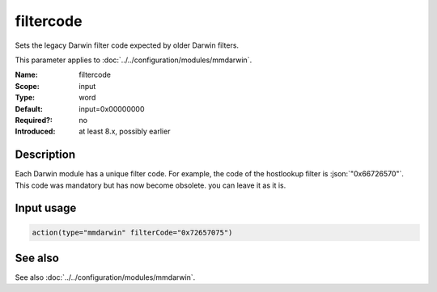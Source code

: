 .. _param-mmdarwin-filtercode:
.. _mmdarwin.parameter.input.filtercode:

filtercode
==========

.. index::
   single: mmdarwin; filtercode
   single: filtercode

.. summary-start

Sets the legacy Darwin filter code expected by older Darwin filters.

.. summary-end

This parameter applies to :doc:`../../configuration/modules/mmdarwin`.

:Name: filtercode
:Scope: input
:Type: word
:Default: input=0x00000000
:Required?: no
:Introduced: at least 8.x, possibly earlier

Description
-----------
Each Darwin module has a unique filter code. For example, the code of the hostlookup filter is :json:`"0x66726570"`.
This code was mandatory but has now become obsolete. you can leave it as it is.

Input usage
-----------
.. _param-mmdarwin-input-filtercode:
.. _mmdarwin.parameter.input.filtercode-usage:

.. code-block:: rsyslog

   action(type="mmdarwin" filterCode="0x72657075")

See also
--------
See also :doc:`../../configuration/modules/mmdarwin`.
